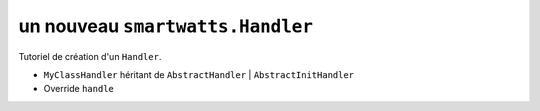 .. How to create a Handler 

un nouveau ``smartwatts.Handler``
=====================================

Tutoriel de création d'un ``Handler``.

* ``MyClassHandler`` héritant de ``AbstractHandler`` | ``AbstractInitHandler``
* Override ``handle``
